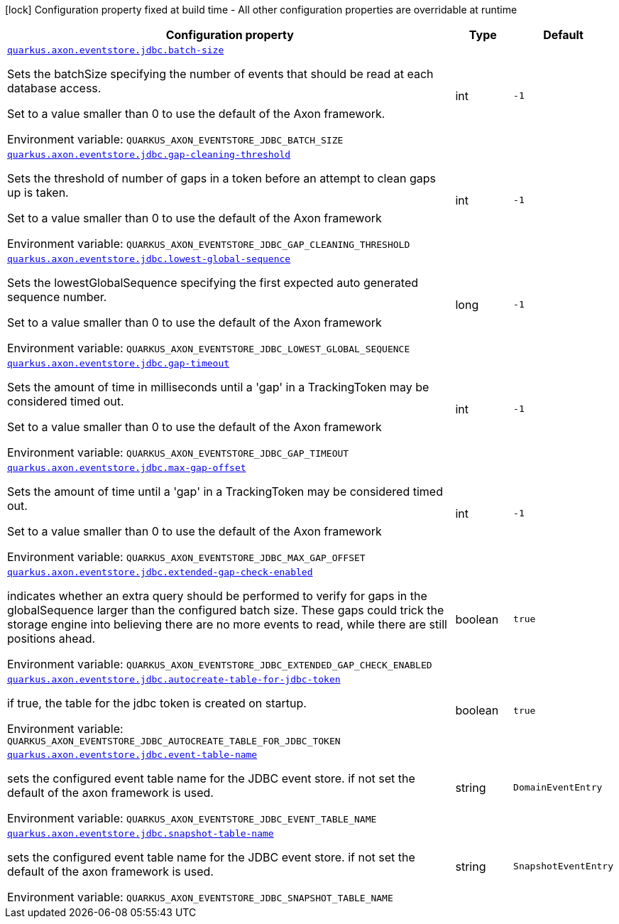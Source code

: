 [.configuration-legend]
icon:lock[title=Fixed at build time] Configuration property fixed at build time - All other configuration properties are overridable at runtime
[.configuration-reference.searchable, cols="80,.^10,.^10"]
|===

h|[.header-title]##Configuration property##
h|Type
h|Default

a| [[quarkus-axon-jdbc-eventstore_quarkus-axon-eventstore-jdbc-batch-size]] [.property-path]##link:#quarkus-axon-jdbc-eventstore_quarkus-axon-eventstore-jdbc-batch-size[`quarkus.axon.eventstore.jdbc.batch-size`]##

[.description]
--
Sets the batchSize specifying the number of events that should be read at each database access.

Set to a value smaller than 0 to use the default of the Axon framework.


ifdef::add-copy-button-to-env-var[]
Environment variable: env_var_with_copy_button:+++QUARKUS_AXON_EVENTSTORE_JDBC_BATCH_SIZE+++[]
endif::add-copy-button-to-env-var[]
ifndef::add-copy-button-to-env-var[]
Environment variable: `+++QUARKUS_AXON_EVENTSTORE_JDBC_BATCH_SIZE+++`
endif::add-copy-button-to-env-var[]
--
|int
|`-1`

a| [[quarkus-axon-jdbc-eventstore_quarkus-axon-eventstore-jdbc-gap-cleaning-threshold]] [.property-path]##link:#quarkus-axon-jdbc-eventstore_quarkus-axon-eventstore-jdbc-gap-cleaning-threshold[`quarkus.axon.eventstore.jdbc.gap-cleaning-threshold`]##

[.description]
--
Sets the threshold of number of gaps in a token before an attempt to clean gaps up is taken.

Set to a value smaller than 0 to use the default of the Axon framework


ifdef::add-copy-button-to-env-var[]
Environment variable: env_var_with_copy_button:+++QUARKUS_AXON_EVENTSTORE_JDBC_GAP_CLEANING_THRESHOLD+++[]
endif::add-copy-button-to-env-var[]
ifndef::add-copy-button-to-env-var[]
Environment variable: `+++QUARKUS_AXON_EVENTSTORE_JDBC_GAP_CLEANING_THRESHOLD+++`
endif::add-copy-button-to-env-var[]
--
|int
|`-1`

a| [[quarkus-axon-jdbc-eventstore_quarkus-axon-eventstore-jdbc-lowest-global-sequence]] [.property-path]##link:#quarkus-axon-jdbc-eventstore_quarkus-axon-eventstore-jdbc-lowest-global-sequence[`quarkus.axon.eventstore.jdbc.lowest-global-sequence`]##

[.description]
--
Sets the lowestGlobalSequence specifying the first expected auto generated sequence number.

Set to a value smaller than 0 to use the default of the Axon framework


ifdef::add-copy-button-to-env-var[]
Environment variable: env_var_with_copy_button:+++QUARKUS_AXON_EVENTSTORE_JDBC_LOWEST_GLOBAL_SEQUENCE+++[]
endif::add-copy-button-to-env-var[]
ifndef::add-copy-button-to-env-var[]
Environment variable: `+++QUARKUS_AXON_EVENTSTORE_JDBC_LOWEST_GLOBAL_SEQUENCE+++`
endif::add-copy-button-to-env-var[]
--
|long
|`-1`

a| [[quarkus-axon-jdbc-eventstore_quarkus-axon-eventstore-jdbc-gap-timeout]] [.property-path]##link:#quarkus-axon-jdbc-eventstore_quarkus-axon-eventstore-jdbc-gap-timeout[`quarkus.axon.eventstore.jdbc.gap-timeout`]##

[.description]
--
Sets the amount of time in milliseconds until a 'gap' in a TrackingToken may be considered timed out.

Set to a value smaller than 0 to use the default of the Axon framework


ifdef::add-copy-button-to-env-var[]
Environment variable: env_var_with_copy_button:+++QUARKUS_AXON_EVENTSTORE_JDBC_GAP_TIMEOUT+++[]
endif::add-copy-button-to-env-var[]
ifndef::add-copy-button-to-env-var[]
Environment variable: `+++QUARKUS_AXON_EVENTSTORE_JDBC_GAP_TIMEOUT+++`
endif::add-copy-button-to-env-var[]
--
|int
|`-1`

a| [[quarkus-axon-jdbc-eventstore_quarkus-axon-eventstore-jdbc-max-gap-offset]] [.property-path]##link:#quarkus-axon-jdbc-eventstore_quarkus-axon-eventstore-jdbc-max-gap-offset[`quarkus.axon.eventstore.jdbc.max-gap-offset`]##

[.description]
--
Sets the amount of time until a 'gap' in a TrackingToken may be considered timed out.

Set to a value smaller than 0 to use the default of the Axon framework


ifdef::add-copy-button-to-env-var[]
Environment variable: env_var_with_copy_button:+++QUARKUS_AXON_EVENTSTORE_JDBC_MAX_GAP_OFFSET+++[]
endif::add-copy-button-to-env-var[]
ifndef::add-copy-button-to-env-var[]
Environment variable: `+++QUARKUS_AXON_EVENTSTORE_JDBC_MAX_GAP_OFFSET+++`
endif::add-copy-button-to-env-var[]
--
|int
|`-1`

a| [[quarkus-axon-jdbc-eventstore_quarkus-axon-eventstore-jdbc-extended-gap-check-enabled]] [.property-path]##link:#quarkus-axon-jdbc-eventstore_quarkus-axon-eventstore-jdbc-extended-gap-check-enabled[`quarkus.axon.eventstore.jdbc.extended-gap-check-enabled`]##

[.description]
--
indicates whether an extra query should be performed to verify for gaps in the globalSequence larger than the configured batch size. These gaps could trick the storage engine into believing there are no more events to read, while there are still positions ahead.


ifdef::add-copy-button-to-env-var[]
Environment variable: env_var_with_copy_button:+++QUARKUS_AXON_EVENTSTORE_JDBC_EXTENDED_GAP_CHECK_ENABLED+++[]
endif::add-copy-button-to-env-var[]
ifndef::add-copy-button-to-env-var[]
Environment variable: `+++QUARKUS_AXON_EVENTSTORE_JDBC_EXTENDED_GAP_CHECK_ENABLED+++`
endif::add-copy-button-to-env-var[]
--
|boolean
|`true`

a| [[quarkus-axon-jdbc-eventstore_quarkus-axon-eventstore-jdbc-autocreate-table-for-jdbc-token]] [.property-path]##link:#quarkus-axon-jdbc-eventstore_quarkus-axon-eventstore-jdbc-autocreate-table-for-jdbc-token[`quarkus.axon.eventstore.jdbc.autocreate-table-for-jdbc-token`]##

[.description]
--
if true, the table for the jdbc token is created on startup.


ifdef::add-copy-button-to-env-var[]
Environment variable: env_var_with_copy_button:+++QUARKUS_AXON_EVENTSTORE_JDBC_AUTOCREATE_TABLE_FOR_JDBC_TOKEN+++[]
endif::add-copy-button-to-env-var[]
ifndef::add-copy-button-to-env-var[]
Environment variable: `+++QUARKUS_AXON_EVENTSTORE_JDBC_AUTOCREATE_TABLE_FOR_JDBC_TOKEN+++`
endif::add-copy-button-to-env-var[]
--
|boolean
|`true`

a| [[quarkus-axon-jdbc-eventstore_quarkus-axon-eventstore-jdbc-event-table-name]] [.property-path]##link:#quarkus-axon-jdbc-eventstore_quarkus-axon-eventstore-jdbc-event-table-name[`quarkus.axon.eventstore.jdbc.event-table-name`]##

[.description]
--
sets the configured event table name for the JDBC event store. if not set the default of the axon framework is used.


ifdef::add-copy-button-to-env-var[]
Environment variable: env_var_with_copy_button:+++QUARKUS_AXON_EVENTSTORE_JDBC_EVENT_TABLE_NAME+++[]
endif::add-copy-button-to-env-var[]
ifndef::add-copy-button-to-env-var[]
Environment variable: `+++QUARKUS_AXON_EVENTSTORE_JDBC_EVENT_TABLE_NAME+++`
endif::add-copy-button-to-env-var[]
--
|string
|`DomainEventEntry`

a| [[quarkus-axon-jdbc-eventstore_quarkus-axon-eventstore-jdbc-snapshot-table-name]] [.property-path]##link:#quarkus-axon-jdbc-eventstore_quarkus-axon-eventstore-jdbc-snapshot-table-name[`quarkus.axon.eventstore.jdbc.snapshot-table-name`]##

[.description]
--
sets the configured event table name for the JDBC event store. if not set the default of the axon framework is used.


ifdef::add-copy-button-to-env-var[]
Environment variable: env_var_with_copy_button:+++QUARKUS_AXON_EVENTSTORE_JDBC_SNAPSHOT_TABLE_NAME+++[]
endif::add-copy-button-to-env-var[]
ifndef::add-copy-button-to-env-var[]
Environment variable: `+++QUARKUS_AXON_EVENTSTORE_JDBC_SNAPSHOT_TABLE_NAME+++`
endif::add-copy-button-to-env-var[]
--
|string
|`SnapshotEventEntry`

|===

